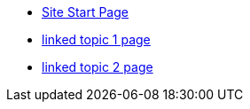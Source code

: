 * xref:index.adoc[Site Start Page]
* xref:topic/topic-1.adoc[linked topic 1 page]
* xref:module1/topic/topic-2.adoc[linked topic 2 page]

